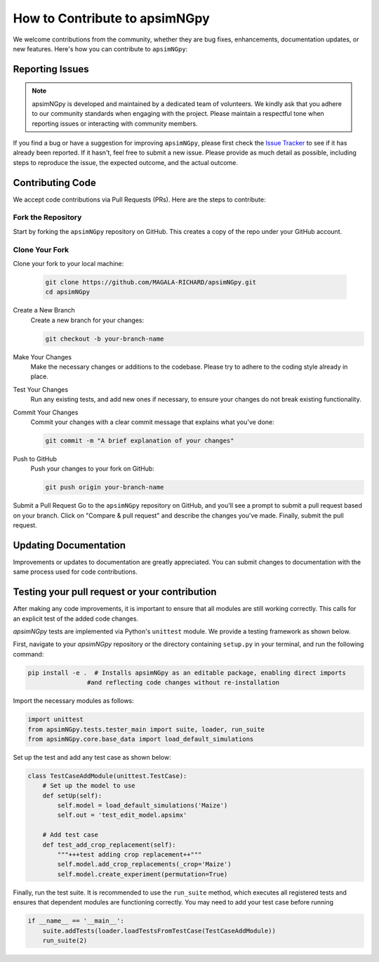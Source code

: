 How to Contribute to apsimNGpy
*********************************************************************************
We welcome contributions from the community, whether they are bug fixes, enhancements, documentation updates, or new features. Here's how you can contribute to ``apsimNGpy``:

Reporting Issues
----------------
.. note::
  apsimNGpy is developed and maintained by a dedicated team of volunteers. We kindly ask that you adhere to our community standards when engaging with the project. Please maintain a respectful tone when reporting issues or interacting with community members.

If you find a bug or have a suggestion for improving ``apsimNGpy``, please first check the `Issue Tracker <https://github.com/MAGALA-RICHARD/apsimNGpy/issues>`_ to see if it has already been reported. If it hasn't, feel free to submit a new issue. Please provide as much detail as possible, including steps to reproduce the issue, the expected outcome, and the actual outcome.

Contributing Code
-----------------


We accept code contributions via Pull Requests (PRs). Here are the steps to contribute:

Fork the Repository
^^^^^^^^^^^^^^^^^^^

Start by forking the ``apsimNGpy`` repository on GitHub. This creates a copy of the repo under your GitHub account.

Clone Your Fork
^^^^^^^^^^^^^^^

Clone your fork to your local machine:

  .. code-block:: bash

    git clone https://github.com/MAGALA-RICHARD/apsimNGpy.git
    cd apsimNGpy

Create a New Branch
  Create a new branch for your changes:

  .. code-block:: bash

    git checkout -b your-branch-name

Make Your Changes
  Make the necessary changes or additions to the codebase. Please try to adhere to the coding style already in place.

Test Your Changes
  Run any existing tests, and add new ones if necessary, to ensure your changes do not break existing functionality.

Commit Your Changes
  Commit your changes with a clear commit message that explains what you've done:

  .. code-block:: bash

    git commit -m "A brief explanation of your changes"

Push to GitHub
  Push your changes to your fork on GitHub:

  .. code-block:: bash

    git push origin your-branch-name

Submit a Pull Request
Go to the ``apsimNGpy`` repository on GitHub, and you'll see a prompt to submit a pull request based on your branch. Click on "Compare & pull request" and describe the changes you've made. Finally, submit the pull request.

Updating Documentation
----------------------
Improvements or updates to documentation are greatly appreciated. You can submit changes to documentation with the same process used for code contributions.

Testing your pull request or your contribution
----------------------------------------------

After making any code improvements, it is important to ensure that all modules are still working correctly. This calls for an explicit test of the added code changes.

`apsimNGpy` tests are implemented via Python's ``unittest`` module. We provide a testing framework as shown below.

First, navigate to your `apsimNGpy` repository or the directory containing ``setup.py`` in your terminal, and run the following command:

.. code-block:: python

    pip install -e .  # Installs apsimNGpy as an editable package, enabling direct imports
                    #and reflecting code changes without re-installation

Import the necessary modules as follows:

.. code-block:: python

    import unittest
    from apsimNGpy.tests.tester_main import suite, loader, run_suite
    from apsimNGpy.core.base_data import load_default_simulations

Set up the test and add any test case as shown below:

.. code-block:: python

    class TestCaseAddModule(unittest.TestCase):
        # Set up the model to use
        def setUp(self):
            self.model = load_default_simulations('Maize')
            self.out = 'test_edit_model.apsimx'

        # Add test case
        def test_add_crop_replacement(self):
            """+++test adding crop replacement++"""
            self.model.add_crop_replacements(_crop='Maize')
            self.model.create_experiment(permutation=True)

Finally, run the test suite. It is recommended to use the ``run_suite`` method, which executes all registered tests and ensures that dependent modules are functioning correctly. You may need to add your test case before running

.. code-block:: python

    if __name__ == '__main__':
        suite.addTests(loader.loadTestsFromTestCase(TestCaseAddModule))
        run_suite(2)


.. seealso::

    - :ref:`Frequently Asked Questions <faq>`
    - :ref:`API Reference <api_ref>'
